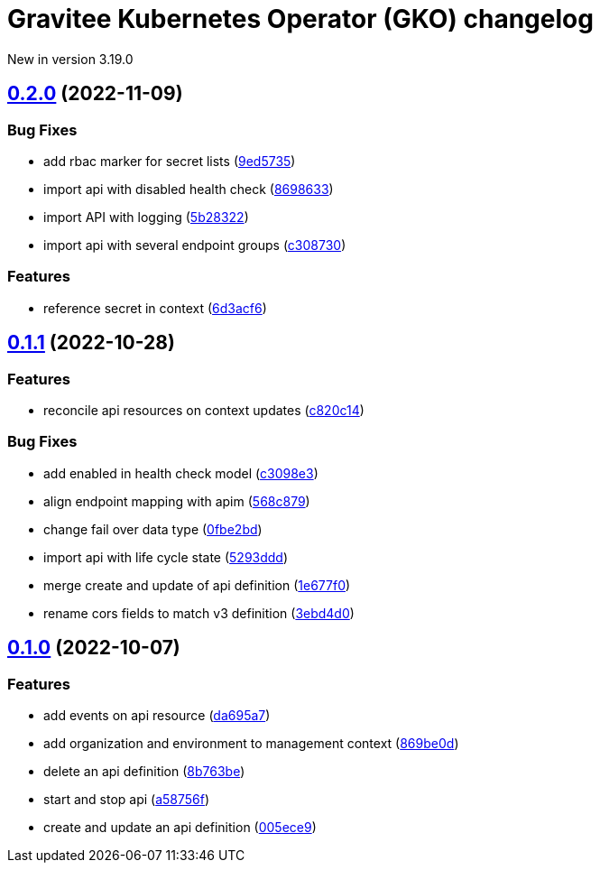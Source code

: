 [[apim-kubernetes-operator-changelog]]
= Gravitee Kubernetes Operator (GKO) changelog
:page-sidebar: apim_3_x_sidebar
:page-permalink: apim/3.x/apim_kubernetes_operator_changelog.html
:page-folder: apim/kubernetes
:page-toc: false
:page-layout: apim3x

[label label-version]#New in version 3.19.0#

== https://github.com/gravitee-io/gravitee-kubernetes-operator/compare/0.1.1...0.2.0[0.2.0] (2022-11-09)
:doctype: book

[discrete]
=== Bug Fixes

* add rbac marker for secret lists (https://github.com/gravitee-io/gravitee-kubernetes-operator/commit/9ed5735300acd5d208b485573a4915d0151bed6f[9ed5735])
* import api with disabled health check (https://github.com/gravitee-io/gravitee-kubernetes-operator/commit/869863348960b00d7775088f7b988e0ae97a1e7f[8698633])
* import API with logging (https://github.com/gravitee-io/gravitee-kubernetes-operator/commit/5b2832235a4b57451c0aeabede356fd068014b50[5b28322])
* import api with several endpoint groups (https://github.com/gravitee-io/gravitee-kubernetes-operator/commit/c308730b5b1d66e375319d85646b254826f1c391[c308730])

[discrete]
=== Features

* reference secret in context (https://github.com/gravitee-io/gravitee-kubernetes-operator/commit/6d3acf66b277fb00407096b0c862d472b93f45a3[6d3acf6])

== https://github.com/gravitee-io/gravitee-kubernetes-operator/compare/0.1.0...0.1.1[0.1.1] (2022-10-28)

=== Features

* reconcile api resources on context updates (https://github.com/gravitee-io/gravitee-kubernetes-operator/commit/c820c1472d050e3676f3ff5823d1d530f31b5852[c820c14])

=== Bug Fixes

* add enabled in health check model (https://github.com/gravitee-io/gravitee-kubernetes-operator/commit/c3098e3dd7e375c72697a14b64b6b0aaf3d94dd0[c3098e3])
* align endpoint mapping with apim (https://github.com/gravitee-io/gravitee-kubernetes-operator/commit/568c8795a22345334a01273d115de7609043fac4[568c879])
* change fail over data type (https://github.com/gravitee-io/gravitee-kubernetes-operator/commit/0fbe2bdd607fc431b92e428f94954e08a4fbe2a0[0fbe2bd])
* import api with life cycle state (https://github.com/gravitee-io/gravitee-kubernetes-operator/commit/5293dddf5aee6f7373f3013e9bbeba7525ffd77c[5293ddd])
* merge create and update of api definition (https://github.com/gravitee-io/gravitee-kubernetes-operator/commit/1e677f0de588eb4a37b1f59fd8ba384fcfbc6b52[1e677f0])
* rename cors fields to match v3 definition (https://github.com/gravitee-io/gravitee-kubernetes-operator/commit/3ebd4d0cd3ee6f545f51e27e6fd087bfa618f7d5[3ebd4d0])

== https://github.com/gravitee-io/gravitee-kubernetes-operator/compare/0.0.0...0.1.0[0.1.0] (2022-10-07)

[discrete]
=== Features

* add events on api resource (https://github.com/gravitee-io/gravitee-kubernetes-operator/commit/da695a721e58ff5187484c258bb41ea8d9591434[da695a7])
* add organization and environment to management context (https://github.com/gravitee-io/gravitee-kubernetes-operator/commit/869be0dc8cffbfc083e201b310a698921684423c[869be0d])
* delete an api definition (https://github.com/gravitee-io/gravitee-kubernetes-operator/commit/8b763be49ec779fcdbd7682bbf41b4815060c4ea[8b763be])
* start and stop api (https://github.com/gravitee-io/gravitee-kubernetes-operator/commit/a58756f276f06ec9e72de36847c6408719552895[a58756f])
* create and update an api definition (https://github.com/gravitee-io/gravitee-kubernetes-operator/commit/005ece9c61744c5a3ebb1a449cbb935bfa1deb18[005ece9])

